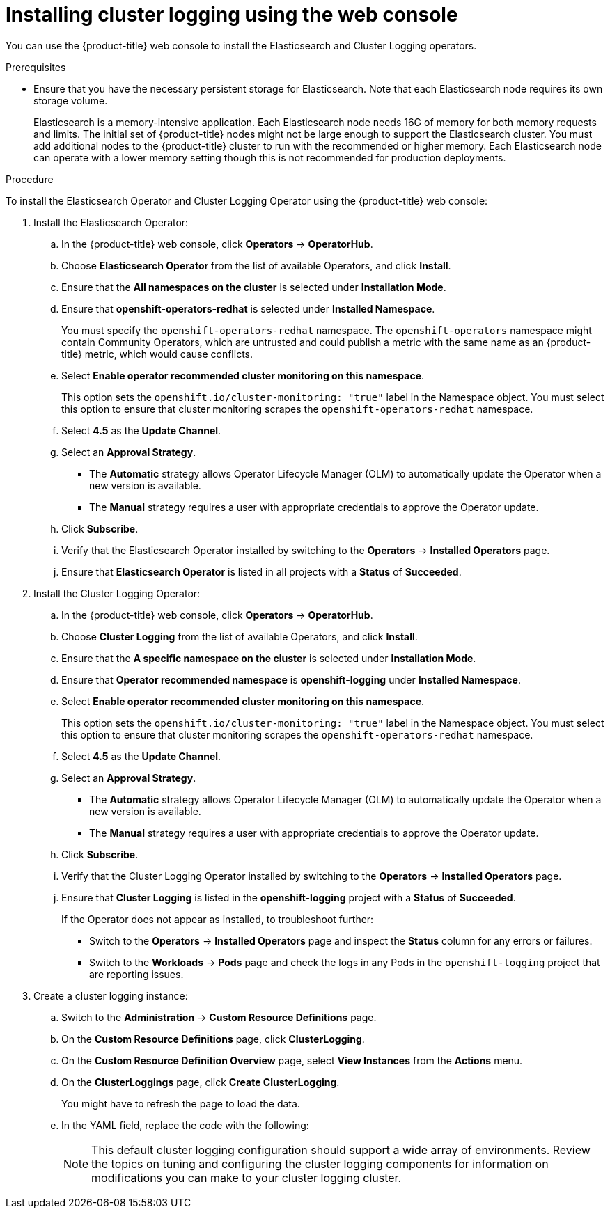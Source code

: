 // Module included in the following assemblies:
//
// * logging/cluster-logging-deploying.adoc

[id="cluster-logging-deploy-console_{context}"]
= Installing cluster logging using the web console

You can use the {product-title} web console to install the Elasticsearch and Cluster Logging operators.

.Prerequisites

* Ensure that you have the necessary persistent storage for Elasticsearch. Note that each Elasticsearch node
requires its own storage volume.
+
Elasticsearch is a memory-intensive application. Each Elasticsearch node needs 16G of memory for both memory requests and limits.
The initial set of {product-title} nodes might not be large enough to support the Elasticsearch cluster. You must add additional nodes to the
{product-title} cluster to run with the recommended or higher memory. Each Elasticsearch node can operate with a lower
memory setting though this is not recommended for production deployments.

.Procedure

To install the Elasticsearch Operator and Cluster Logging Operator using the {product-title} web console:

. Install the Elasticsearch Operator:

.. In the {product-title} web console, click *Operators* -> *OperatorHub*.

.. Choose  *Elasticsearch Operator* from the list of available Operators, and click *Install*.

.. Ensure that the *All namespaces on the cluster* is selected under *Installation Mode*.

.. Ensure that *openshift-operators-redhat* is selected under *Installed Namespace*.
+
You must specify the `openshift-operators-redhat` namespace. The `openshift-operators`
namespace might contain Community Operators, which are untrusted and could publish
a metric with the same name as an {product-title} metric, which would cause
conflicts.

.. Select *Enable operator recommended cluster monitoring on this namespace*.
+
This option sets the `openshift.io/cluster-monitoring: "true"` label in the Namespace object. 
You must select this option to ensure that cluster monitoring
scrapes the `openshift-operators-redhat` namespace.

.. Select *4.5* as the *Update Channel*.

.. Select an *Approval Strategy*.
+
* The *Automatic* strategy allows Operator Lifecycle Manager (OLM) to automatically update the Operator when a new version is available. 
+
* The *Manual* strategy requires a user with appropriate credentials to approve the Operator update.

.. Click *Subscribe*.

.. Verify that the Elasticsearch Operator installed by switching to the *Operators* → *Installed Operators* page.

.. Ensure that *Elasticsearch Operator* is listed in all projects with a *Status* of *Succeeded*.

. Install the Cluster Logging Operator:

.. In the {product-title} web console, click *Operators* -> *OperatorHub*.

.. Choose  *Cluster Logging* from the list of available Operators, and click *Install*.

.. Ensure that the *A specific namespace on the cluster* is selected under *Installation Mode*.

.. Ensure that *Operator recommended namespace* is *openshift-logging* under *Installed Namespace*.

.. Select *Enable operator recommended cluster monitoring on this namespace*.
+
This option sets the `openshift.io/cluster-monitoring: "true"` label in the Namespace object. 
You must select this option to ensure that cluster monitoring
scrapes the `openshift-operators-redhat` namespace.

.. Select *4.5* as the *Update Channel*.

.. Select an *Approval Strategy*.
+
* The *Automatic* strategy allows Operator Lifecycle Manager (OLM) to automatically update the Operator when a new version is available. 
+
* The *Manual* strategy requires a user with appropriate credentials to approve the Operator update.

.. Click *Subscribe*.

.. Verify that the Cluster Logging Operator installed by switching to the *Operators* → *Installed Operators* page.

.. Ensure that *Cluster Logging* is listed in the *openshift-logging* project with a *Status* of *Succeeded*.
+
If the Operator does not appear as installed, to troubleshoot further:
+
* Switch to the *Operators* → *Installed Operators* page and inspect
the *Status* column for any errors or failures.
* Switch to the *Workloads* → *Pods* page and check the logs in any Pods in the
`openshift-logging` project that are reporting issues.

. Create a cluster logging instance:

.. Switch to the *Administration* -> *Custom Resource Definitions* page.

.. On the *Custom Resource Definitions* page, click *ClusterLogging*.

.. On the *Custom Resource Definition Overview* page, select *View Instances* from the *Actions* menu.

.. On the *ClusterLoggings* page, click *Create ClusterLogging*.
+
You might have to refresh the page to load the data.

.. In the YAML field, replace the code with the following:
+
[NOTE]
====
This default cluster logging configuration should support a wide array of environments. Review the topics on tuning and
configuring the cluster logging components for information on modifications you can make to your cluster logging cluster.
====
+
ifdef::openshift-dedicated[]
[source,yaml]
----
apiVersion: "logging.openshift.io/v1"
kind: "ClusterLogging"
metadata:
  name: "instance"
  namespace: "openshift-logging"
spec:
  managementState: "Managed"
  logStore:
    type: "elasticsearch"
    retentionPolicy:
      application:
        maxAge: 1d
      infra:
        maxAge: 7d
      audit:
        maxAge: 7d
    elasticsearch:
      nodeCount: 3
      storage:
        storageClassName: gp2
        size: "200Gi"
      redundancyPolicy: "SingleRedundancy"
      nodeSelector:
        node-role.kubernetes.io/worker: ""
      resources:
        request:
          memory: 8G
  visualization:
    type: "kibana"
    kibana:
      replicas: 1
      nodeSelector:
        node-role.kubernetes.io/worker: ""
  curation:
    type: "curator"
    curator:
      schedule: "30 3 * * *"
      nodeSelector:
        node-role.kubernetes.io/worker: ""
  collection:
    logs:
      type: "fluentd"
      fluentd: {}
      nodeSelector:
        node-role.kubernetes.io/worker: ""
----
endif::[]

ifdef::openshift-enterprise,openshift-webscale,openshift-origin[]
[source,yaml]
----
apiVersion: "logging.openshift.io/v1"
kind: "ClusterLogging"
metadata:
  name: "instance" <1>
  namespace: "openshift-logging"
spec:
  managementState: "Managed"  <2>
  logStore:
    type: "elasticsearch"  <3>
    retentionPolicy: <4>
      application:
        maxAge: 1d
      infra:
        maxAge: 7d
      audit:
        maxAge: 7d
    elasticsearch:
      nodeCount: 3 <5>
      storage:
        storageClassName: "<storage-class-name>" <6>
        size: 200G
      redundancyPolicy: "SingleRedundancy"
  visualization:
    type: "kibana"  <7>
    kibana:
      replicas: 1
  curation:
    type: "curator"
    curator:
      schedule: "30 3 * * *" <8>
  collection:
    logs:
      type: "fluentd"  <9>
      fluentd: {}
----
<1> The name must be `instance`.
<2> The cluster logging management state. In some cases, if you change the cluster logging defaults, you must set this to `Unmanaged`.
However, an unmanaged deployment does not receive updates until the cluster logging is placed back into a managed state.
<3> Settings for configuring Elasticsearch. Using the CR, you can configure shard replication policy and persistent storage.
<4> Specify the length of time that Elasticsearch should retain each log source. Enter an integer and a time designation: weeks(w), hours(h/H), minutes(m) and seconds(s). For example, `7d` for seven days. Logs older than the `maxAge` are deleted. You must specify a retention policy for each log source or the Elasticsearch indices will not be created for that source.
<5> Specify the number of Elasticsearch nodes. See the note that follows this list.
<6> Enter the name of an existing StorageClass for Elasticsearch storage. For best performance, specify a StorageClass that allocates block storage. 
<7> Settings for configuring Kibana. Using the CR, you can scale Kibana for redundancy and configure the CPU and memory for your Kibana nodes. For more information, see *Configuring Kibana*.
<8> Settings for configuring the Curator schedule. Curator is used to remove data that is in the Elasticsearch index format prior to {product-title} 4.5 and will be removed in a later release. 
<9> Settings for configuring Fluentd. Using the CR, you can configure Fluentd CPU and memory limits. For more information, see *Configuring Fluentd*.
+
[NOTE]
+
====
The maximum number of Elasticsearch master nodes is three. If you specify a `nodeCount` greater than `3`, {product-title} creates three Elasticsearch nodes that are Master-eligible nodes, with the master, client, and data roles. The additional Elasticsearch nodes are created as Data-only nodes, using client and data roles. Master nodes perform cluster-wide actions such as creating or deleting an index, shard allocation, and tracking nodes. Data nodes hold the shards and perform data-related operations such as CRUD, search, and aggregations. Data-related operations are I/O-, memory-, and CPU-intensive. It is important to monitor these resources and to add more Data nodes if the current nodes are overloaded.

For example, if `nodeCount=4`, the following nodes are created:

----
$ oc get deployment

cluster-logging-operator       1/1     1            1           18h
elasticsearch-cd-x6kdekli-1    0/1     1            0           6m54s
elasticsearch-cdm-x6kdekli-1   1/1     1            1           18h
elasticsearch-cdm-x6kdekli-2   0/1     1            0           6m49s
elasticsearch-cdm-x6kdekli-3   0/1     1            0           6m44s
----

The number of primary shards for the index templates is equal to the number of Elasticsearch data nodes.
====

.. Click *Create*. This creates the Cluster Logging components, the Elasticsearch Custom Resource and components, and the Kibana interface.

. Verify the install:

.. Switch to the *Workloads* -> *Pods* page.

.. Select the *openshift-logging* project.
+
You should see several Pods for cluster logging, Elasticsearch, Fluentd, and Kibana similar to the following list:
+
* cluster-logging-operator-cb795f8dc-xkckc
* elasticsearch-cdm-b3nqzchd-1-5c6797-67kfz
* elasticsearch-cdm-b3nqzchd-2-6657f4-wtprv
* elasticsearch-cdm-b3nqzchd-3-588c65-clg7g
* fluentd-2c7dg
* fluentd-9z7kk
* fluentd-br7r2
* fluentd-fn2sb
* fluentd-pb2f8
* fluentd-zqgqx
* kibana-7fb4fd4cc9-bvt4p
